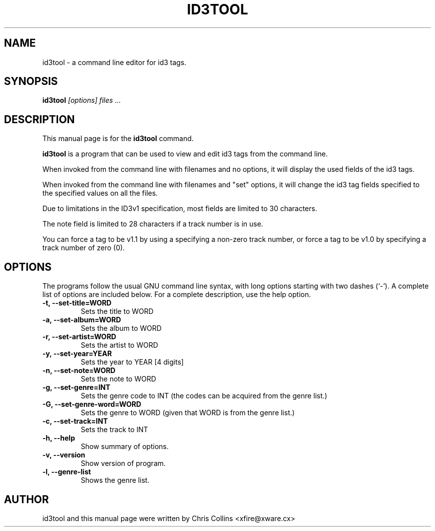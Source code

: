 .TH ID3TOOL 1
.SH NAME
id3tool \- a command line editor for id3 tags.
.SH SYNOPSIS
.B id3tool
.I "[options] files ..."
.SH "DESCRIPTION"
This manual page is for the
.BR id3tool
command.
.PP
.B id3tool
is a program that can be used to view and edit id3 tags from the command line.
.PP
When invoked from the command line with filenames and no options, it will 
display the used fields of the id3 tags.
.PP
When invoked from the command line with filenames and "set" options, it will
change the id3 tag fields specified to the specified values on all the files.
.PP
Due to limitations in the ID3v1 specification, most fields are limited to 30 characters.
.PP
The note field is limited to 28 characters if a track number is in use.
.PP
You can force a tag to be v1.1 by using a specifying a non-zero track
number, or force a tag to be v1.0 by specifying a track number of zero (0).
.SH OPTIONS
The programs follow the usual GNU command line syntax, with long
options starting with two dashes (`-').
A complete list of options are included below.
For a complete description, use the help option.
.TP
.B \-t, \-\-set-title=WORD
Sets the title to WORD
.TP
.B \-a, \-\-set-album=WORD
Sets the album to WORD
.TP
.B \-r, \-\-set-artist=WORD
Sets the artist to WORD
.TP
.B \-y, \-\-set-year=YEAR
Sets the year to YEAR [4 digits]
.TP
.B \-n, \-\-set-note=WORD
Sets the note to WORD
.TP
.B \-g, \-\-set-genre=INT
Sets the genre code to INT (the codes can be acquired from the genre list.)
.TP
.B \-G, \-\-set-genre-word=WORD
Sets the genre to WORD (given that WORD is from the genre list.)
.TP
.B \-c, \-\-set-track=INT
Sets the track to INT
.TP
.B \-h, \-\-help
Show summary of options.
.TP
.B \-v, \-\-version
Show version of program.
.TP
.B \-l, \-\-genre-list
Shows the genre list.
.SH AUTHOR
id3tool and this manual page were written by Chris Collins 
<xfire@xware.cx>